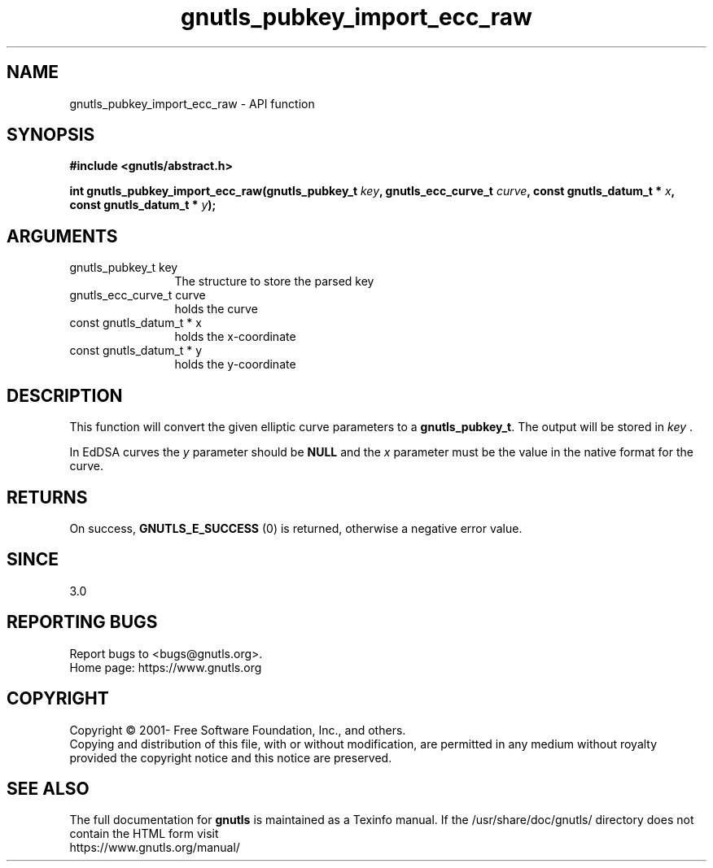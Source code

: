 .\" DO NOT MODIFY THIS FILE!  It was generated by gdoc.
.TH "gnutls_pubkey_import_ecc_raw" 3 "3.6.14" "gnutls" "gnutls"
.SH NAME
gnutls_pubkey_import_ecc_raw \- API function
.SH SYNOPSIS
.B #include <gnutls/abstract.h>
.sp
.BI "int gnutls_pubkey_import_ecc_raw(gnutls_pubkey_t " key ", gnutls_ecc_curve_t " curve ", const gnutls_datum_t * " x ", const gnutls_datum_t * " y ");"
.SH ARGUMENTS
.IP "gnutls_pubkey_t key" 12
The structure to store the parsed key
.IP "gnutls_ecc_curve_t curve" 12
holds the curve
.IP "const gnutls_datum_t * x" 12
holds the x\-coordinate
.IP "const gnutls_datum_t * y" 12
holds the y\-coordinate
.SH "DESCRIPTION"
This function will convert the given elliptic curve parameters to a
\fBgnutls_pubkey_t\fP.  The output will be stored in  \fIkey\fP .

In EdDSA curves the  \fIy\fP parameter should be \fBNULL\fP and the  \fIx\fP parameter must
be the value in the native format for the curve.
.SH "RETURNS"
On success, \fBGNUTLS_E_SUCCESS\fP (0) is returned, otherwise a
negative error value.
.SH "SINCE"
3.0
.SH "REPORTING BUGS"
Report bugs to <bugs@gnutls.org>.
.br
Home page: https://www.gnutls.org

.SH COPYRIGHT
Copyright \(co 2001- Free Software Foundation, Inc., and others.
.br
Copying and distribution of this file, with or without modification,
are permitted in any medium without royalty provided the copyright
notice and this notice are preserved.
.SH "SEE ALSO"
The full documentation for
.B gnutls
is maintained as a Texinfo manual.
If the /usr/share/doc/gnutls/
directory does not contain the HTML form visit
.B
.IP https://www.gnutls.org/manual/
.PP
